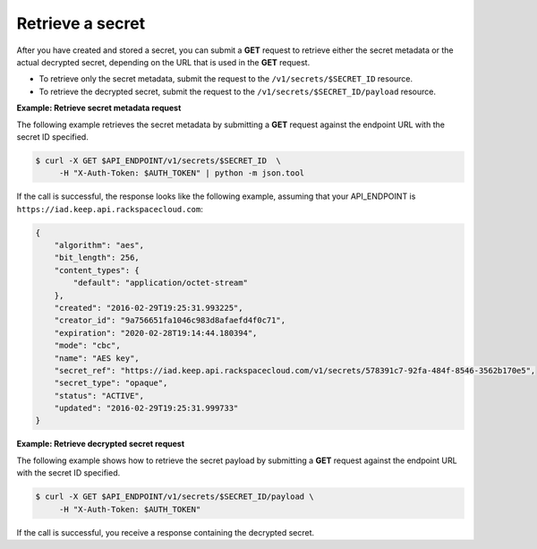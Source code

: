 .. _gsg-retrieve-a-secret:

Retrieve a secret
~~~~~~~~~~~~~~~~~~~~~~~~~~~~~~~~~~~~~~~

After you have created and stored a secret, you can submit a **GET**
request to retrieve either the secret metadata or the actual decrypted
secret, depending on the URL that is used in the
**GET** request.

- To retrieve only the secret metadata, submit the request to the ``/v1/secrets/$SECRET_ID`` resource.
- To retrieve the decrypted secret, submit the request to the ``/v1/secrets/$SECRET_ID/payload`` resource. 

**Example: Retrieve secret metadata request**

The following example retrieves the secret metadata by
submitting a **GET** request against the endpoint URL with the secret ID specified.

.. code::

      $ curl -X GET $API_ENDPOINT/v1/secrets/$SECRET_ID  \
           -H "X-Auth-Token: $AUTH_TOKEN" | python -m json.tool
     

If the call is successful, the response looks like the following example, assuming that your API_ENDPOINT
is ``https://iad.keep.api.rackspacecloud.com``:

.. code::

    {
        "algorithm": "aes",
        "bit_length": 256,
        "content_types": {
            "default": "application/octet-stream"
        },
        "created": "2016-02-29T19:25:31.993225",
        "creator_id": "9a756651fa1046c983d8afaefd4f0c71",
        "expiration": "2020-02-28T19:14:44.180394",
        "mode": "cbc",
        "name": "AES key",
        "secret_ref": "https://iad.keep.api.rackspacecloud.com/v1/secrets/578391c7-92fa-484f-8546-3562b170e5",
        "secret_type": "opaque",
        "status": "ACTIVE",
        "updated": "2016-02-29T19:25:31.999733"
    }

**Example: Retrieve decrypted secret request**

The following example shows how to retrieve the secret payload by
submitting a **GET** request against the endpoint URL with the secret ID specified.

.. code::

      $ curl -X GET $API_ENDPOINT/v1/secrets/$SECRET_ID/payload \
           -H "X-Auth-Token: $AUTH_TOKEN"

If the call is successful, you receive a response containing the decrypted secret.


